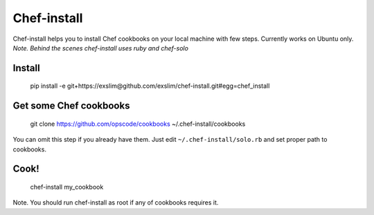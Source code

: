 Chef-install
============

Chef-install helps you to install Chef cookbooks on your local machine with few steps.
Currently works on Ubuntu only.
*Note. Behind the scenes chef-install uses ruby and chef-solo*

Install
-------
     pip install -e git+https://exslim@github.com/exslim/chef-install.git#egg=chef_install


Get some Chef cookbooks
-----------------------
    git clone https://github.com/opscode/cookbooks ~/.chef-install/cookbooks

You can omit this step if you already have them. Just edit ``~/.chef-install/solo.rb`` and set proper path to cookbooks.

Cook!
-----
    chef-install my_cookbook

Note. You should run chef-install as root if any of cookbooks requires it.
